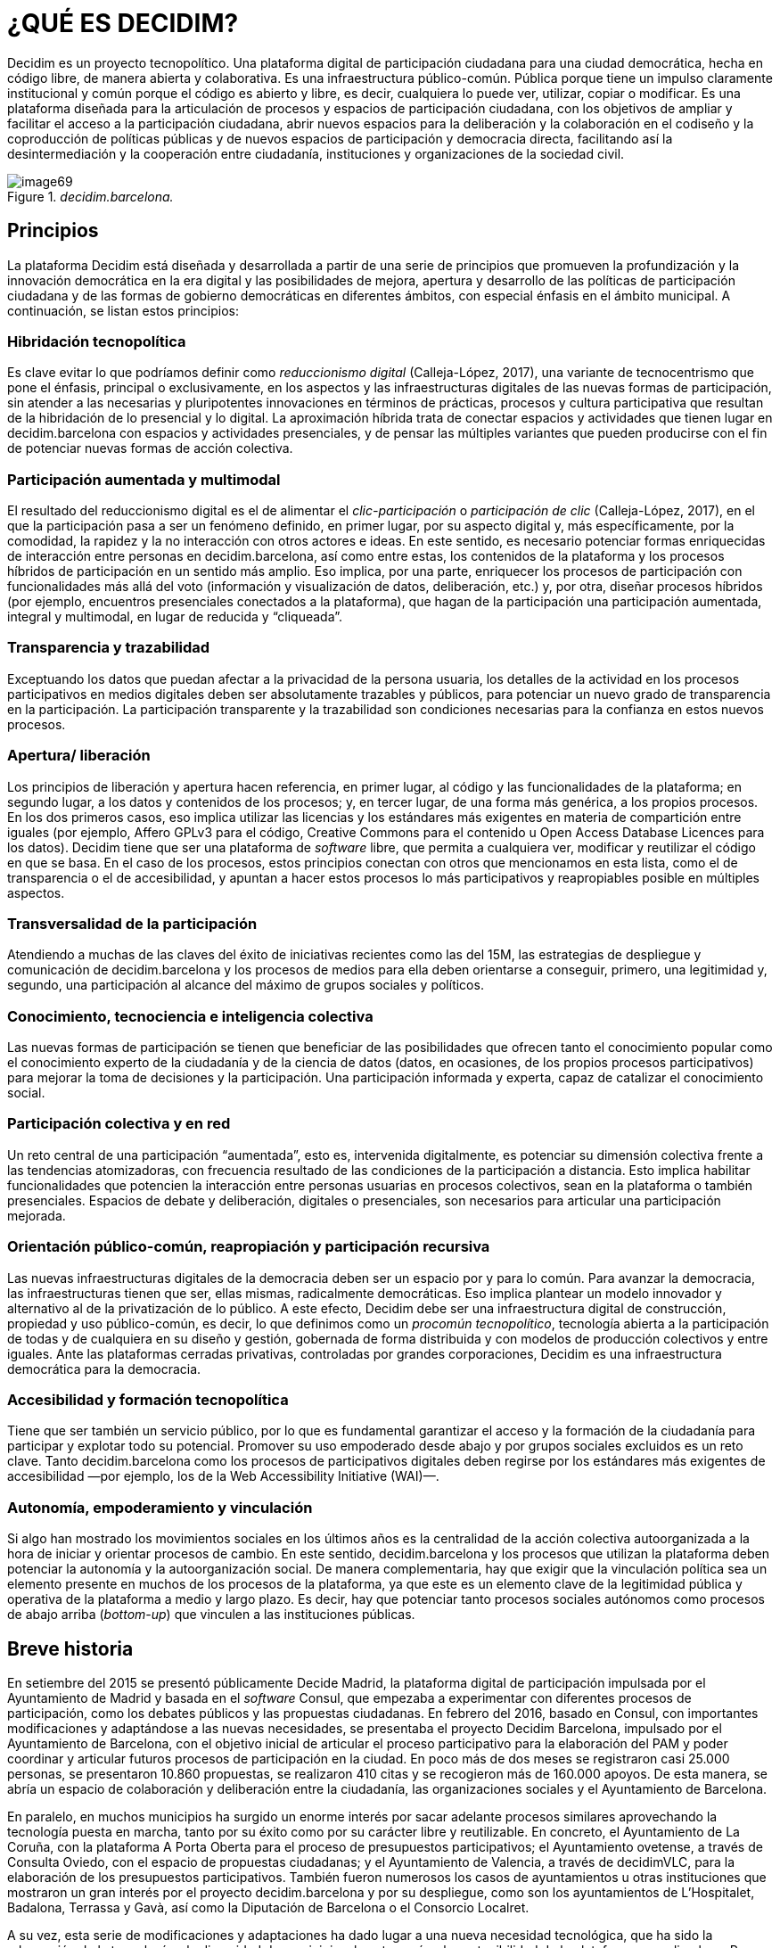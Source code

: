 [[h.2et92p0]]
[[h.tyjcwt]]
= ¿QUÉ ES DECIDIM?

Decidim es un proyecto tecnopolítico. Una plataforma digital de participación ciudadana para una ciudad democrática, hecha en código libre, de manera abierta y colaborativa. Es una infraestructura público-común. Pública porque tiene un impulso claramente institucional y común porque el código es abierto y libre, es decir, cualquiera lo puede ver, utilizar, copiar o modificar. Es una plataforma diseñada para la articulación de procesos y espacios de participación ciudadana, con los objetivos de ampliar y facilitar el acceso a la participación ciudadana, abrir nuevos espacios para la deliberación y la colaboración en el codiseño y la coproducción de políticas públicas y de nuevos espacios de participación y democracia directa, facilitando así la desintermediación y la cooperación entre ciudadanía, instituciones y organizaciones de la sociedad civil.

[#image69-fig]
._decidim.barcelona._
image::images/image69.png[]

[[h.1t3h5sf]]
== Principios

La plataforma Decidim está diseñada y desarrollada a partir de una serie de principios que promueven la profundización y la innovación democrática en la era digital y las posibilidades de mejora, apertura y desarrollo de las políticas de participación ciudadana y de las formas de gobierno democráticas en diferentes ámbitos, con especial énfasis en el ámbito municipal. A continuación, se listan estos principios:

[[h.4d34og8]]
=== Hibridación tecnopolítica

Es clave evitar lo que podríamos definir como _reduccionismo digital_ (Calleja-López, 2017), una variante de tecnocentrismo que pone el énfasis, principal o exclusivamente, en los aspectos y las infraestructuras digitales de las nuevas formas de participación, sin atender a las necesarias y pluripotentes innovaciones en términos de prácticas, procesos y cultura participativa que resultan de la hibridación de lo presencial y lo digital. La aproximación híbrida trata de conectar espacios y actividades que tienen lugar en decidim.barcelona con espacios y actividades presenciales, y de pensar las múltiples variantes que pueden producirse con el fin de potenciar nuevas formas de acción colectiva.

[[h.2s8eyo1]]
=== Participación aumentada y multimodal

El resultado del reduccionismo digital es el de alimentar el _clic-participación_ o _participación de clic_ (Calleja-López, 2017), en el que la participación pasa a ser un fenómeno definido, en primer lugar, por su aspecto digital y, más específicamente, por la comodidad, la rapidez y la no interacción con otros actores e ideas. En este sentido, es necesario potenciar formas enriquecidas de interacción entre personas en decidim.barcelona, ​​así como entre estas, los contenidos de la plataforma y los procesos híbridos de participación en un sentido más amplio. Eso implica, por una parte, enriquecer los procesos de participación con funcionalidades más allá del voto (información y visualización de datos, deliberación, etc.) y, por otra, diseñar procesos híbridos (por ejemplo, encuentros presenciales conectados a la plataforma), que hagan de la participación una participación aumentada, integral y multimodal, en lugar de reducida y “cliqueada”.

[[h.17dp8vu]]
=== Transparencia y trazabilidad

Exceptuando los datos que puedan afectar a la privacidad de la persona usuaria, los detalles de la actividad en los procesos participativos en medios digitales deben ser absolutamente trazables y públicos, para potenciar un nuevo grado de transparencia en la participación. La participación transparente y la trazabilidad son condiciones necesarias para la confianza en estos nuevos procesos.

[[h.anzup7cyn57p]]
[[h.3rdcrjn]]
=== Apertura/ liberación

Los principios de liberación y apertura hacen referencia, en primer lugar, al código y las funcionalidades de la plataforma; en segundo lugar, a los datos y contenidos de los procesos; y, en tercer lugar, de una forma más genérica, a los propios procesos. En los dos primeros casos, eso implica utilizar las licencias y los estándares más exigentes en materia de compartición entre iguales (por ejemplo, Affero GPLv3 para el código, Creative Commons para el contenido u Open Access Database Licences para los datos). Decidim tiene que ser una plataforma de _software_ libre, que permita a cualquiera ver, modificar y reutilizar el código en que se basa. En el caso de los procesos, estos principios conectan con otros que mencionamos en esta lista, como el de transparencia o el de accesibilidad, y apuntan a hacer estos procesos lo más participativos y reapropiables posible en múltiples aspectos.

[[h.26in1rg]]
=== Transversalidad de la participación

Atendiendo a muchas de las claves del éxito de iniciativas recientes como las del 15M, las estrategias de despliegue y comunicación de decidim.barcelona y los procesos de medios para ella deben orientarse a conseguir, primero, una legitimidad y, segundo, una participación al alcance del máximo de grupos sociales y políticos.

[[h.lnxbz9]]
=== Conocimiento, tecnociencia e inteligencia colectiva

Las nuevas formas de participación se tienen que beneficiar de las posibilidades que ofrecen tanto el conocimiento popular como el conocimiento experto de la ciudadanía y de la ciencia de datos (datos, en ocasiones, de los propios procesos participativos) para mejorar la toma de decisiones y la participación. Una participación informada y experta, capaz de catalizar el conocimiento social.

[[h.35nkun2]]
=== Participación colectiva y en red

Un reto central de una participación “aumentada”, esto es, intervenida digitalmente, es potenciar su dimensión colectiva frente a las tendencias atomizadoras, con frecuencia resultado de las condiciones de la participación a distancia. Esto implica habilitar funcionalidades que potencien la interacción entre personas usuarias en procesos colectivos, sean en la plataforma o también presenciales. Espacios de debate y deliberación, digitales o presenciales, son necesarios para articular una participación mejorada.

[[h.orcvlheviwh6]]
[[h.1ksv4uv]]
=== Orientación público-común, reapropiación y participación recursiva

Las nuevas infraestructuras digitales de la democracia deben ser un espacio por y para lo común. Para avanzar la democracia, las infraestructuras tienen que ser, ellas mismas, radicalmente democráticas. Eso implica plantear un modelo innovador y alternativo al de la privatización de lo público. A este efecto, Decidim debe ser una infraestructura digital de construcción, propiedad y uso público-común, es decir, lo que definimos como un _procomún tecnopolítico_, tecnología abierta a la participación de todas y de cualquiera en su diseño y gestión, gobernada de forma distribuida y con modelos de producción colectivos y entre iguales. Ante las plataformas cerradas privativas, controladas por grandes corporaciones, Decidim es una infraestructura democrática para la democracia.

[[h.44sinio]]
=== Accesibilidad y formación tecnopolítica

Tiene que ser también un servicio público, por lo que es fundamental garantizar el acceso y la formación de la ciudadanía para participar y explotar todo su potencial. Promover su uso empoderado desde abajo y por grupos sociales excluidos es un reto clave. Tanto decidim.barcelona como los procesos de participativos digitales deben regirse por los estándares más exigentes de accesibilidad —por ejemplo, los de la Web Accessibility Initiative (WAI)—.

[[h.2jxsxqh]]
=== Autonomía, empoderamiento y vinculación

Si algo han mostrado los movimientos sociales en los últimos años es la centralidad de la acción colectiva autoorganizada a la hora de iniciar y orientar procesos de cambio. En este sentido, decidim.barcelona y los procesos que utilizan la plataforma deben potenciar la autonomía y la autoorganización social. De manera complementaria, hay que exigir que la vinculación política sea un elemento presente en muchos de los procesos de la plataforma, ya que este es un elemento clave de la legitimidad pública y operativa de la plataforma a medio y largo plazo. Es decir, hay que potenciar tanto procesos sociales autónomos como procesos de abajo arriba (_bottom-up_) que vinculen a las instituciones públicas.

[[h.z337ya]]
== Breve historia

En setiembre del 2015 se presentó públicamente Decide Madrid, la plataforma digital de participación impulsada por el Ayuntamiento de Madrid y basada en el _software_ Consul, que empezaba a experimentar con diferentes procesos de participación, como los debates públicos y las propuestas ciudadanas. En febrero del 2016, basado en Consul, con importantes modificaciones y adaptándose a las nuevas necesidades, se presentaba el proyecto Decidim Barcelona, impulsado por el Ayuntamiento de Barcelona, ​​con el objetivo inicial de articular el proceso participativo para la elaboración del PAM y poder coordinar y articular futuros procesos de participación en la ciudad. En poco más de dos meses se registraron casi 25.000 personas, se presentaron 10.860 propuestas, se realizaron 410 citas y se recogieron más de 160.000 apoyos. De esta manera, se abría un espacio de colaboración y deliberación entre la ciudadanía, las organizaciones sociales y el Ayuntamiento de Barcelona.

En paralelo, en muchos municipios ha surgido un enorme interés por sacar adelante procesos similares aprovechando la tecnología puesta en marcha, tanto por su éxito como por su carácter libre y reutilizable. En concreto, el Ayuntamiento de La Coruña, con la plataforma A Porta Oberta para el proceso de presupuestos participativos; el Ayuntamiento ovetense, a través de Consulta Oviedo, con el espacio de propuestas ciudadanas; y el Ayuntamiento de Valencia, a través de decidimVLC, para la elaboración de los presupuestos participativos. También fueron numerosos los casos de ayuntamientos u otras instituciones que mostraron un gran interés por el proyecto decidim.barcelona y por su despliegue, como son los ayuntamientos de L’Hospitalet, Badalona, ​​Terrassa y Gavà, así como la Diputación de Barcelona o el Consorcio Localret.

A su vez, esta serie de modificaciones y adaptaciones ha dado lugar a una nueva necesidad tecnológica, que ha sido la adecuación de la tecnología a la diversidad de municipios, la autonomía y la sostenibilidad de la plataforma a medio plazo. Por eso, se ha establecido una estrategia de desarrollo escalable y descentralizado (o modular) que permite al conjunto del proyecto ser flexible y crecer a lo largo del tiempo, así como generar una comunidad de desarrollo, diseño funcional y acompañamiento que lo sostenga, tanto en el ámbito municipal como —lo que es más importante— en el intermunicipal.

Esto hizo que el Ayuntamiento de Barcelona se replanteará de raíz la arquitectura de la plataforma y realizará una reescritura completa del _software_ a partir de los principios y las necesidades anteriormente mencionados. Esta reescritura originó el proyecto Decidim, un _framework_ de la democracia participativa, basado en Ruby on Rails, y genérico, para que cualquier grupo, organización o institución que desee utilizarlo pueda hacerlo con unos mínimos requisitos técnicos.

[[h.3j2qqm3]]
== Desarrollo en abierto y software libre

El proyecto de la plataforma Decidim —tanto en la fase inicial basada en Consul como tras la reescritura completa del código— está desarrollado en _software_ libre, mediante un proceso realizado en abierto, lo que hace que se pueda rastrear y seguir todo su desarrollo desde el momento cero de la plataforma.

Cuando se afirma que está hecho en _software_ libre, significa que el código fuente de la plataforma tiene una licencia AGPL v3 o una GNU Affero General Public License footnote:[https://github.com/decidim/decidim/blob/master/LICENSE-AGPLv3.txt], lo que implica que el código debe ofrecer la posibilidad de ser consultable, reproducible, modificable y reutilizable siempre y cuando se mantenga la misma licencia en cualquier trabajo u obra derivada. Esta licencia, que se incluye en el _copyleft_ footnote:[Como _copyleft_ se conoce todo un conjunto de licencias que pueden aplicarse a creaciones informáticas, artísticas, etcétera. Los defensores del _copyleft_ consideran las leyes de derechos de autor (_copyright_) como una forma de restringir el derecho de hacer y redistribuir copias de un trabajo. De hecho, una licencia _copyleft_ utiliza la legislación propia de los derechos de autor para asegurar que cada persona que recibe una copia u obra derivada pueda utilizar, modificar y también redistribuir tanto el trabajo como sus versiones derivadas. Así pues, en un sentido estrictamente no legal, el _copyleft_ es lo contrario del
_copyright_ (Wikipedia, 2017).], es una de las que más libertad otorga. En este sentido, tiene una gran coherencia que las administraciones públicas hagan una clara apuesta por este tipo de software, ya que, a través de estas licencias, se obtiene un retorno social de las inversiones públicas.

Que el _software_ ha sido desarrollado en abierto significa que todo el proceso es transparente y accesible, es decir, cualquier persona puede ver desde el inicio del desarrollo del _software_ todas las modificaciones y contribuciones, la comunidad de desarrolladores involucrada, etcétera. En esta misma dirección, la transparencia no solo se convierte en un principio fundamental de la participación ciudadana, sino que también lo hace en el caso del desarrollo del _software_.

Todo eso se ha hecho en una plataforma diseñada para la colaboración abierta en el desarrollo de _software_ denominada Github footnote:[https://github.com/]. Desde esta plataforma se puede acceder al código y hacer el seguimiento del desarrollo del _software_. Github está diseñado para alojar repositorios Git, pero hay otras alternativas a Github, como por ejemplo Gitlab.

[[h.1y810tw]]
== Decidim Barcelona

Decidim Barcelona es la primera instancia de Decidim y origen del proyecto. Decidim Barcelona nace a partir de las necesidades del Ayuntamiento de Barcelona de abrir un proceso de participación ciudadana mediado tecnológicamente en torno al PAM con tres grandes objetivos: hacer un proceso transparente y trazable, ampliar la participación a través de la plataforma digital e integrar la participación presencial con la digital.

Este proceso recibió más de 10.000 propuestas y más de 160.000 apoyos, con un balance final del 71% de propuestas ciudadanas aceptadas e incluidas en el PAM mediante más de 1.600 actuaciones. Inicialmente, Decidim fue diseñado exclusivamente para acoger este proceso, pero rápidamente se vio la necesidad de extender la plataforma a otros procesos de participación.

A partir de ahí surgió la semilla del actual Decidim, una plataforma de participación que permitía tener tantos procesos como se deseara, divididos en fases y con la posibilidad de configurar diferentes funcionalidades/ componentes en cada una de las fases. De este modo, quedaba abierta la posibilidad de poder diseñar nuevas funcionalidades integrables en los procesos (encuestas, elaboración de textos colaborativos, seguimiento de resultados, etc.), así como la integración de nuevos espacios de participación, como pueden ser las iniciativas ciudadanas o los consejos de participación.

Actualmente (julio del 2017), Decidim Barcelona acoge 12 procesos de participación y cuenta ya con 26.600 participantes, casi 12.000 propuestas recogidas, 1.700 resultados, 670 encuentros presenciales y 185.000 apoyos. Los buenos resultados de la plataforma en la ciudad de Barcelona han llevado a la extensión de esta a otros municipios, como L’Hospitalet de Llobregat, Sabadell, Badalona, Terrassa, Gavà, Sant Cugat, Mataró o Vilanova i la Geltrú.

[[h.4i7ojhp]]
== Decidim municipios

Decidim es una plataforma _multitenant_, es decir, que con una sola instalación se pueden servir tantas instancias como se necesiten. En el mundo del _software_ existen numerosos ejemplos de éxito de arquitectura _multitenant_, como el proyecto de _software_ libre para blogs Wordpress. Es especialmente útil para aquellas instituciones que quieran proporcionar Decidim como servicio a terceros. El caso de la Diputación es especialmente relevante, porque una única instalación mantenida, actualizada y sostenida por un solo ente puede ser utilizada para tantos municipios como se desee, lo que reduce los costes de instalación y mantenimiento y proporciona soluciones tecnológicas para la mejora de la participación ciudadana en municipios medianos o pequeños que, de otra manera, tendrían un acceso muy reducido a este tipo de recursos.
